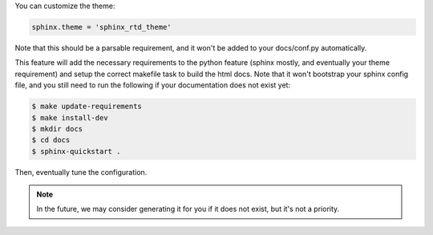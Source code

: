 You can customize the theme:

.. code-block:: python

    sphinx.theme = 'sphinx_rtd_theme'

Note that this should be a parsable requirement, and it won't be added to your docs/conf.py automatically.

This feature will add the necessary requirements to the python feature (sphinx mostly, and eventually your theme requirement) and setup the correct makefile task to build the html docs. Note that it won't bootstrap your sphinx config file, and you still need to run the following if your documentation does not exist yet:

.. code-block:: shell-session

    $ make update-requirements
    $ make install-dev
    $ mkdir docs
    $ cd docs
    $ sphinx-quickstart .

Then, eventually tune the configuration.

.. note::

    In the future, we may consider generating it for you if it does not exist, but it's not a priority.

